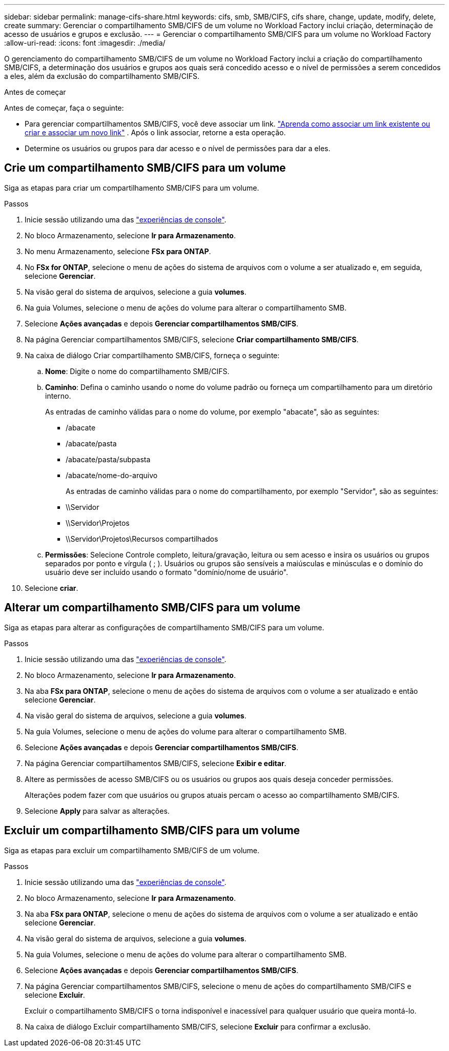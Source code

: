 ---
sidebar: sidebar 
permalink: manage-cifs-share.html 
keywords: cifs, smb, SMB/CIFS, cifs share, change, update, modify, delete, create 
summary: Gerenciar o compartilhamento SMB/CIFS de um volume no Workload Factory inclui criação, determinação de acesso de usuários e grupos e exclusão. 
---
= Gerenciar o compartilhamento SMB/CIFS para um volume no Workload Factory
:allow-uri-read: 
:icons: font
:imagesdir: ./media/


[role="lead"]
O gerenciamento do compartilhamento SMB/CIFS de um volume no Workload Factory inclui a criação do compartilhamento SMB/CIFS, a determinação dos usuários e grupos aos quais será concedido acesso e o nível de permissões a serem concedidos a eles, além da exclusão do compartilhamento SMB/CIFS.

.Antes de começar
Antes de começar, faça o seguinte:

* Para gerenciar compartilhamentos SMB/CIFS, você deve associar um link. link:https://docs.netapp.com/us-en/workload-fsx-ontap/create-link.html["Aprenda como associar um link existente ou criar e associar um novo link"] .  Após o link associar, retorne a esta operação.
* Determine os usuários ou grupos para dar acesso e o nível de permissões para dar a eles.




== Crie um compartilhamento SMB/CIFS para um volume

Siga as etapas para criar um compartilhamento SMB/CIFS para um volume.

.Passos
. Inicie sessão utilizando uma das link:https://docs.netapp.com/us-en/workload-setup-admin/console-experiences.html["experiências de console"^].
. No bloco Armazenamento, selecione *Ir para Armazenamento*.
. No menu Armazenamento, selecione *FSx para ONTAP*.
. No *FSx for ONTAP*, selecione o menu de ações do sistema de arquivos com o volume a ser atualizado e, em seguida, selecione *Gerenciar*.
. Na visão geral do sistema de arquivos, selecione a guia *volumes*.
. Na guia Volumes, selecione o menu de ações do volume para alterar o compartilhamento SMB.
. Selecione *Ações avançadas* e depois *Gerenciar compartilhamentos SMB/CIFS*.
. Na página Gerenciar compartilhamentos SMB/CIFS, selecione *Criar compartilhamento SMB/CIFS*.
. Na caixa de diálogo Criar compartilhamento SMB/CIFS, forneça o seguinte:
+
.. *Nome*: Digite o nome do compartilhamento SMB/CIFS.
.. *Caminho*: Defina o caminho usando o nome do volume padrão ou forneça um compartilhamento para um diretório interno.
+
As entradas de caminho válidas para o nome do volume, por exemplo "abacate", são as seguintes:

+
*** /abacate
*** /abacate/pasta
*** /abacate/pasta/subpasta
*** /abacate/nome-do-arquivo
+
As entradas de caminho válidas para o nome do compartilhamento, por exemplo "Servidor", são as seguintes:

*** \\Servidor
*** \\Servidor\Projetos
*** \\Servidor\Projetos\Recursos compartilhados


.. *Permissões*: Selecione Controle completo, leitura/gravação, leitura ou sem acesso e insira os usuários ou grupos separados por ponto e vírgula ( ; ). Usuários ou grupos são sensíveis a maiúsculas e minúsculas e o domínio do usuário deve ser incluído usando o formato "domínio/nome de usuário".


. Selecione *criar*.




== Alterar um compartilhamento SMB/CIFS para um volume

Siga as etapas para alterar as configurações de compartilhamento SMB/CIFS para um volume.

.Passos
. Inicie sessão utilizando uma das link:https://docs.netapp.com/us-en/workload-setup-admin/console-experiences.html["experiências de console"^].
. No bloco Armazenamento, selecione *Ir para Armazenamento*.
. Na aba *FSx para ONTAP*, selecione o menu de ações do sistema de arquivos com o volume a ser atualizado e então selecione *Gerenciar*.
. Na visão geral do sistema de arquivos, selecione a guia *volumes*.
. Na guia Volumes, selecione o menu de ações do volume para alterar o compartilhamento SMB.
. Selecione *Ações avançadas* e depois *Gerenciar compartilhamentos SMB/CIFS*.
. Na página Gerenciar compartilhamentos SMB/CIFS, selecione *Exibir e editar*.
. Altere as permissões de acesso SMB/CIFS ou os usuários ou grupos aos quais deseja conceder permissões.
+
Alterações podem fazer com que usuários ou grupos atuais percam o acesso ao compartilhamento SMB/CIFS.

. Selecione *Apply* para salvar as alterações.




== Excluir um compartilhamento SMB/CIFS para um volume

Siga as etapas para excluir um compartilhamento SMB/CIFS de um volume.

.Passos
. Inicie sessão utilizando uma das link:https://docs.netapp.com/us-en/workload-setup-admin/console-experiences.html["experiências de console"^].
. No bloco Armazenamento, selecione *Ir para Armazenamento*.
. Na aba *FSx para ONTAP*, selecione o menu de ações do sistema de arquivos com o volume a ser atualizado e então selecione *Gerenciar*.
. Na visão geral do sistema de arquivos, selecione a guia *volumes*.
. Na guia Volumes, selecione o menu de ações do volume para alterar o compartilhamento SMB.
. Selecione *Ações avançadas* e depois *Gerenciar compartilhamentos SMB/CIFS*.
. Na página Gerenciar compartilhamentos SMB/CIFS, selecione o menu de ações do compartilhamento SMB/CIFS e selecione *Excluir*.
+
Excluir o compartilhamento SMB/CIFS o torna indisponível e inacessível para qualquer usuário que queira montá-lo.

. Na caixa de diálogo Excluir compartilhamento SMB/CIFS, selecione *Excluir* para confirmar a exclusão.

